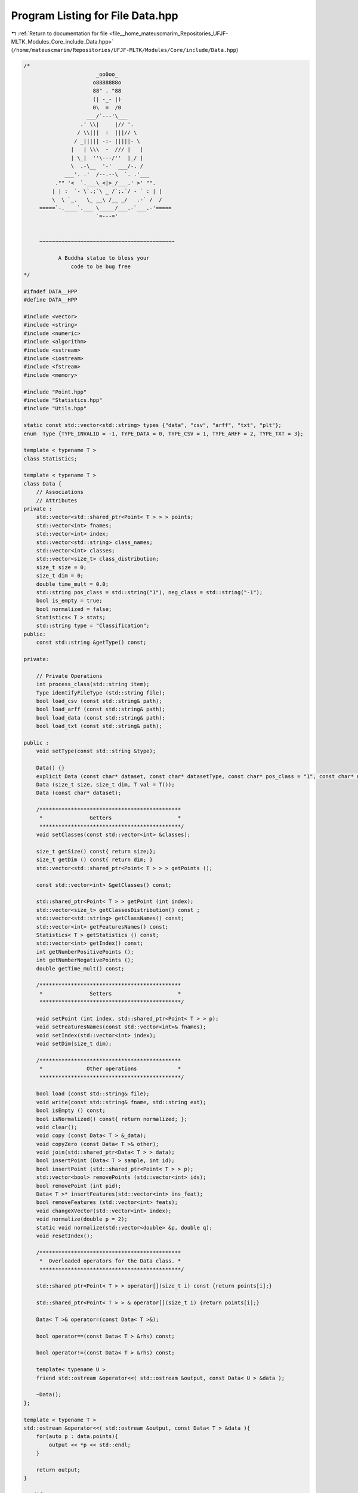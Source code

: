 
.. _program_listing_file__home_mateuscmarim_Repositories_UFJF-MLTK_Modules_Core_include_Data.hpp:

Program Listing for File Data.hpp
=================================

|exhale_lsh| :ref:`Return to documentation for file <file__home_mateuscmarim_Repositories_UFJF-MLTK_Modules_Core_include_Data.hpp>` (``/home/mateuscmarim/Repositories/UFJF-MLTK/Modules/Core/include/Data.hpp``)

.. |exhale_lsh| unicode:: U+021B0 .. UPWARDS ARROW WITH TIP LEFTWARDS

.. code-block:: cpp

   /*
                          _oo0oo_
                         o8888888o
                         88" . "88
                         (| -_- |)
                         0\  =  /0
                       ___/`---'\___
                     .' \\|     |// '.
                    / \\|||  :  |||// \
                   / _||||| -:- |||||- \
                  |   | \\\  -  /// |   |
                  | \_|  ''\---/''  |_/ |
                  \  .-\__  '-'  ___/-. /
                ___'. .'  /--.--\  `. .'___
             ."" '<  `.___\_<|>_/___.' >' "".
            | | :  `- \`.;`\ _ /`;.`/ - ` : | |
            \  \ `_.   \_ __\ /__ _/   .-` /  /
        =====`-.____`.___ \_____/___.-`___.-'=====
                          `=---='
   
   
        ~~~~~~~~~~~~~~~~~~~~~~~~~~~~~~~~~~~~~~~~~~~
   
              A Buddha statue to bless your
                  code to be bug free
   */
   
   #ifndef DATA__HPP
   #define DATA__HPP
   
   #include <vector>
   #include <string>
   #include <numeric>
   #include <algorithm>
   #include <sstream>
   #include <iostream>
   #include <fstream>
   #include <memory>
   
   #include "Point.hpp"
   #include "Statistics.hpp"
   #include "Utils.hpp"
   
   static const std::vector<std::string> types {"data", "csv", "arff", "txt", "plt"};
   enum  Type {TYPE_INVALID = -1, TYPE_DATA = 0, TYPE_CSV = 1, TYPE_ARFF = 2, TYPE_TXT = 3};
   
   template < typename T > 
   class Statistics;
   
   template < typename T >
   class Data {
       // Associations
       // Attributes
   private :
       std::vector<std::shared_ptr<Point< T > > > points;
       std::vector<int> fnames;
       std::vector<int> index;
       std::vector<std::string> class_names;
       std::vector<int> classes;
       std::vector<size_t> class_distribution;
       size_t size = 0;
       size_t dim = 0;
       double time_mult = 0.0;
       std::string pos_class = std::string("1"), neg_class = std::string("-1");
       bool is_empty = true;
       bool normalized = false;
       Statistics< T > stats;
       std::string type = "Classification";
   public:
       const std::string &getType() const;
   
   private:
   
       // Private Operations
       int process_class(std::string item);
       Type identifyFileType (std::string file);
       bool load_csv (const std::string& path);
       bool load_arff (const std::string& path);
       bool load_data (const std::string& path);
       bool load_txt (const std::string& path);
   
   public :
       void setType(const std::string &type);
   
       Data() {}
       explicit Data (const char* dataset, const char* datasetType, const char* pos_class = "1", const char* neg_class = "-1");
       Data (size_t size, size_t dim, T val = T());
       Data (const char* dataset);
   
       /*********************************************
        *               Getters                     *
        *********************************************/
       void setClasses(const std::vector<int> &classes);
   
       size_t getSize() const{ return size;};
       size_t getDim () const{ return dim; }
       std::vector<std::shared_ptr<Point< T > > > getPoints ();
   
       const std::vector<int> &getClasses() const;
   
       std::shared_ptr<Point< T > > getPoint (int index);
       std::vector<size_t> getClassesDistribution() const ;
       std::vector<std::string> getClassNames() const;
       std::vector<int> getFeaturesNames() const;
       Statistics< T > getStatistics () const;
       std::vector<int> getIndex() const;
       int getNumberPositivePoints ();
       int getNumberNegativePoints ();
       double getTime_mult() const;
   
       /*********************************************
        *               Setters                     *
        *********************************************/
   
       void setPoint (int index, std::shared_ptr<Point< T > > p);
       void setFeaturesNames(const std::vector<int>& fnames);
       void setIndex(std::vector<int> index);
       void setDim(size_t dim);
   
       /*********************************************
        *              Other operations             *
        *********************************************/
   
       bool load (const std::string& file);
       void write(const std::string& fname, std::string ext);
       bool isEmpty () const;
       bool isNormalized() const{ return normalized; };
       void clear();
       void copy (const Data< T > &_data);
       void copyZero (const Data< T >& other);
       void join(std::shared_ptr<Data< T > > data);
       bool insertPoint (Data< T > sample, int id);
       bool insertPoint (std::shared_ptr<Point< T > > p);
       std::vector<bool> removePoints (std::vector<int> ids);
       bool removePoint (int pid);
       Data< T >* insertFeatures(std::vector<int> ins_feat);
       bool removeFeatures (std::vector<int> feats);
       void changeXVector(std::vector<int> index);
       void normalize(double p = 2);
       static void normalize(std::vector<double> &p, double q);
       void resetIndex();
   
       /*********************************************
        *  Overloaded operators for the Data class. *
        *********************************************/
   
       std::shared_ptr<Point< T > > operator[](size_t i) const {return points[i];}
   
       std::shared_ptr<Point< T > > & operator[](size_t i) {return points[i];}
   
       Data< T >& operator=(const Data< T >&);
   
       bool operator==(const Data< T > &rhs) const;
   
       bool operator!=(const Data< T > &rhs) const;
   
       template< typename U >
       friend std::ostream &operator<<( std::ostream &output, const Data< U > &data );
   
       ~Data();
   };
   
   template < typename T >
   std::ostream &operator<<( std::ostream &output, const Data< T > &data ){
       for(auto p : data.points){
           output << *p << std::endl;
       }
   
       return output;
   }
   
   #endif
